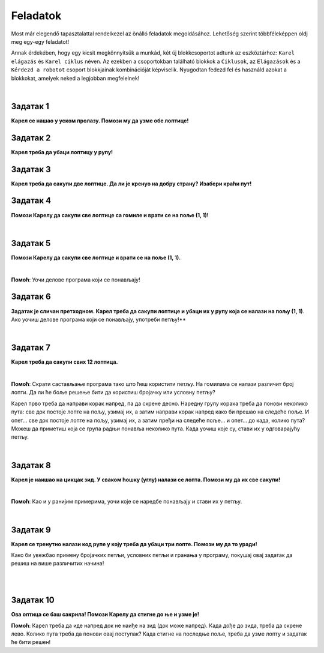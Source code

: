 Feladatok
=========

Most már elegendő tapasztalattal rendelkezel az önálló feladatok megoldásához. Lehetőség szerint többféleképpen oldj meg egy-egy feladatot!

Annak érdekében, hogy egy kicsit megkönnyítsük a munkád, két új blokkcsoportot adtunk az eszköztárhoz: ``Karel elágazás`` és ``Karel ciklus`` néven.
Az ezekben a csoportokban található blokkok a ``Ciklusok``, az ``Elágazások`` és a ``Kérdezd a robotot`` csoport blokkjainak kombinációját képviselik.
Nyugodtan fedezd fel és használd azokat a blokkokat, amelyek neked a legjobban megfelelnek!

.. suggestionnote::

 **Ha lehetséges és van értelme, akkor mindenképp használd a megfelelő ciklusokat a megoldásban!** 

|

Задатак 1
---------

**Карел се нашао у уском пролазу. Помози му да узме обе лоптице!**

.. blockly-karel:: p561
  :categories: KarelCommands, Loops, KarelLoops, Branching
  
  {
      setup: function() {
           var world = new World(5, 5);
		   world.addNSWall(2, 1, 5)
		   world.addNSWall(3, 1, 5)
           world.setRobotStartAvenue(3);
           world.setRobotStartStreet(2);
           world.setRobotStartDirection("W");
           world.putBall(3, 5);
		   world.putBall(3, 1);
           var robot = new Robot();
           return {world: world, robot: robot};
      },
	  
      isSuccess: function(robot, world) {
          for (var i = 1; i <= world.getAvenues(); i++)
              for (var j = 1; j <= world.getStreets(); j++)
                 if (world.getBalls(i, j) != 0)
                    return false;
          return true;
      }           
   }


Задатак 2
---------

**Карел треба да убаци лоптицу у рупу!**

.. blockly-karel:: p562
  :categories: KarelCommands, Loops, KarelLoops, Branching
  
  {
      setup: function() {
           var world = new World(5, 5);
           world.setRobotStartAvenue(1);
           world.setRobotStartStreet(1);
           world.setRobotStartDirection("E");
           world.putBall(4, 3);
		   world.putHole(5, 5);
           var robot = new Robot();
           return {world: world, robot: robot};
      },
	  
      isSuccess: function(robot, world) {
        for (var i = 1; i <= world.getAvenues(); i++)
              for (var j = 1; j <= world.getStreets(); j++)
                 if (world.getBalls(i, j) != 0)
                    return false;
          return true;
      }           
   }

Задатак 3
---------
  
**Карел треба да сакупи две лоптице. Да ли је кренуо на добру страну? Изабери краћи пут!**

.. blockly-karel:: p563
  :categories: KarelCommands, Loops, KarelLoops, Branching
  
  {
      setup: function() {
           var world = new World(5, 5);
		   world.addEWWall(2, 1, 3)
		   world.addNSWall(4, 2, 3)
		   world.addEWWall(2, 4, 3)
		   world.addNSWall(1, 2, 3)
           world.setRobotStartAvenue(3);
           world.setRobotStartStreet(1);
           world.setRobotStartDirection("W");
           world.putBall(5, 1);
		   world.putBall(5, 5);
           var robot = new Robot();
           
           return {world: world, robot: robot};
      },
	  
      isSuccess: function(robot, world) {
           return robot.getBalls() == 2;
      }
   }
      

Задатак 4
---------

**Помози Карелу да сакупи све лоптице са гомиле и врати се на поље (1, 1)!**

|
   
.. blockly-karel:: p564
  :categories: KarelCommands, Loops, KarelLoops, Branching
  
  {
      setup: function() {
           var world = new World(5, 5);
           world.setRobotStartAvenue(1);
           world.setRobotStartStreet(1);
           world.setRobotStartDirection("E");
           world.putBalls(3, 1, 6);
		   world.addEWWall(1, 1, 5)
           var robot = new Robot();
           return {world: world, robot: robot};
      },
	  
      isSuccess: function(robot, world) {
        return robot.getAvenue() == 1 && 
		robot.getStreet() == 1 &&
        robot.getBalls() == 6;
		}
   }
   

Задатак 5
---------
  
**Помози Карелу да сакупи све лоптице и врати се на поље (1, 1).**

|
   
.. blockly-karel:: p565
  :categories: KarelCommands, Loops, KarelLoops, Branching
  
  {
      setup: function() {
           var world = new World(5, 5);
           world.setRobotStartAvenue(1);
           world.setRobotStartStreet(1);
           world.setRobotStartDirection("N");
           world.putBalls(2, 1, 3);
		   world.putBalls(1, 2, 3);
		   world.putBalls(2, 2, 3);
           var robot = new Robot();
		   
           return {world: world, robot: robot};
      },
	  
      isSuccess: function(robot, world) {
	   return robot.getAvenue() == 1 && 
		robot.getStreet() == 1 &&
        robot.getBalls() == 9;
		}
           
   }
   
**Помоћ**: Уочи делове програма који се понављају!

Задатак 6
---------
  
**Задатак је сличан претходном. Карел треба да сакупи лоптице и убаци их у рупу која се налази на пољу (1, 1)**. 
Ако уочиш делове програма који се понављају, употреби петљу!**

|
   
.. blockly-karel:: p566
  :categories: KarelCommands, Loops, KarelLoops, Branching
  
  {
      setup: function() {
           var world = new World(5, 5);
           world.setRobotStartAvenue(1);
           world.setRobotStartStreet(1);
           world.setRobotStartDirection("N");
           world.putBall(2, 2);
		   world.putBall(2, 1);
		   world.putBall(1, 2);
		   world.putHoles(1, 1, 3);
           var robot = new Robot();

           return {world: world, robot: robot};
      },
	  
      isSuccess: function(robot, world) {
          for (var i = 1; i <= world.getAvenues(); i++)
              for (var j = 1; j <= world.getStreets(); j++)
                 if (world.getBalls(i, j) != 0)
                    return false;
          return true;
      }           
   }

Задатак 7
---------
 
**Карел треба да сакупи свих 12 лоптица.**

|

.. blockly-karel:: p567
  :categories: KarelCommands, Loops, Branching
  
  {
      setup: function() {
           var world = new World(5, 5);
           world.setRobotStartAvenue(1);
           world.setRobotStartStreet(1);
           world.setRobotStartDirection("N");
		   world.putBalls(2, 2, 3);
		   world.putBalls(3, 2, 4);
		   world.putBalls(4, 2, 2);
		   world.putBalls(5, 2, 3);
           var robot = new Robot();
 
           return {world: world, robot: robot};
      },
	  
      isSuccess: function(robot, world) {
          for (var i = 1; i <= world.getAvenues(); i++)
              for (var j = 1; j <= world.getStreets(); j++)
                 if (world.getBalls(i, j) != 0)
                    return false;
          return true;
      }           
   }

**Помоћ**: Скрати састављање програма тако што ћеш користити петљу. 
На гомилама се налази различит број лопти. Да ли ће боље решење бити да користиш бројачку 
или условну петљу?

Карел прво треба да направи корак напред, па да скрене десно. Наредну групу корака треба да понови 
неколико пута: све док постоје лопте на пољу, узимај их, а затим направи корак напред како би прешао на следеће 
поље. И опет… све док постоје лопте на пољу, узимај их, а затим пређи на следеће поље… и опет… до када, 
колико пута? Можеш да приметиш која се група радњи понавља неколико пута. Када уочиш које су, стави их 
у одговарајућу петљу. 

|

Задатак 8
--------- 
 
**Карел је наишао на цикцак зид. У сваком ћошку (углу) налази се лопта. Помози му да их све сакупи!**

| 

.. blockly-karel:: p568
  :categories: KarelCommands, Loops, KarelLoops, Branching
  
  {
      setup: function() {
           var world = new World(6, 6);
           world.setRobotStartAvenue(1);
           world.setRobotStartStreet(1);
           world.setRobotStartDirection("E");
		   for (var i = 1; i <= world.getAvenues()-1; i++)
		       world.addEWWall(i+1, i, 1)
		   for (var i = 1; i <= world.getAvenues()-1; i++){
		       world.addNSWall(i, i, 1)
		       world.putBall(i+1, i+1)
		  }
           var robot = new Robot();
           return {world: world, robot: robot};
      },
	  
      isSuccess: function(robot, world) {
          for (var i = 1; i <= world.getAvenues(); i++)
              for (var j = 1; j <= world.getStreets(); j++)
                 if (world.getBalls(i, j) != 0)
                    return false;
          return true;
      }           
   }

**Помоћ**: Као и у ранијим примерима, уочи које се наредбе понављају и стави их у петљу.

|

Задатак 9
---------

**Карел се тренутно налази код рупе у коју треба да убаци три лопте. Помози му да то уради!**
 
Како би увежбао примену бројачких петљи, условних петљи и гранања у програму, покушај овај задатак 
да решиш на више различитих начина! 

|

.. blockly-karel:: p569
  :categories: KarelCommands, Loops, KarelLoops, Branching
  
  {
      setup: function() {
           var world = new World(5, 5);
           world.setRobotStartAvenue(1);
           world.setRobotStartStreet(1);
           world.setRobotStartDirection("E");
           world.putBall(5, 1);
		   world.putBall(5, 5);
		   world.putBall(1, 5);
		   world.putHoles(1, 1, 3);
           var robot = new Robot();
           
           return {world: world, robot: robot};
      },
	  
      isSuccess: function(robot, world) {
          for (var i = 1; i <= world.getAvenues(); i++)
              for (var j = 1; j <= world.getStreets(); j++)
                 if (world.getBalls(i, j) != 0)
                    return false;
          return true;
      }           
   }

|

Задатак 10
----------

**Ова оптица се баш сакрила! Помози Карелу да стигне до ње и узме је!**
 
.. blockly-karel:: p5610
  :categories: KarelCommands, Loops, KarelLoops, Branching
  
  {
      setup: function() {
           var world = new World(6, 6);
           world.setRobotStartAvenue(1);
           world.setRobotStartStreet(1);
           world.setRobotStartDirection("E");
           world.putBall(1, 2);
		   world.addEWWall(1, 1, 5)
		   world.addEWWall(2, 5, 4)
		   world.addNSWall(1, 2, 4)
		   world.addNSWall(5, 2, 4)
           var robot = new Robot();
           return {world: world, robot: robot};
      },
	  
      isSuccess: function(robot, world) {
	      for (var i = 1; i <= world.getAvenues(); i++)
              for (var j = 1; j <= world.getStreets(); j++)
                 if (world.getBalls(i, j) != 0)
                    return false;
          return true;
      }           
   }
   
**Помоћ**: Карел треба да иде напред док не наиђе на зид (док може напред). Када дође до зида, 
треба да скрене лево. Колико пута треба да понови овај поступак? Када стигне на последње поље, 
треба да узме лопту и задатак ће бити решен!  

